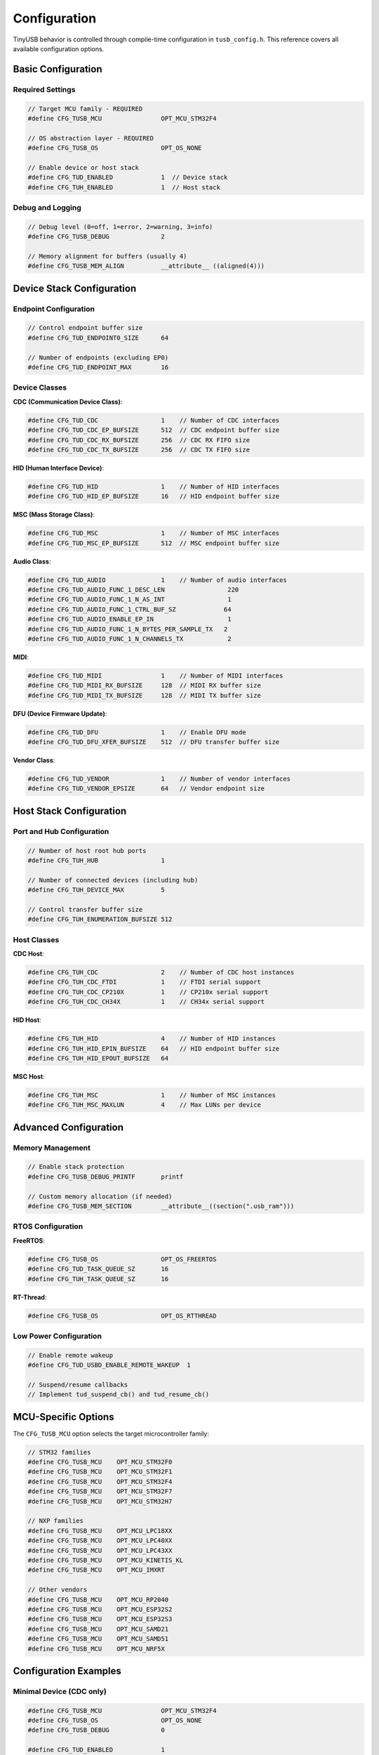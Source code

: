 *************
Configuration
*************

TinyUSB behavior is controlled through compile-time configuration in ``tusb_config.h``. This reference covers all available configuration options.

Basic Configuration
===================

Required Settings
-----------------

.. code-block:: c

   // Target MCU family - REQUIRED
   #define CFG_TUSB_MCU                OPT_MCU_STM32F4

   // OS abstraction layer - REQUIRED
   #define CFG_TUSB_OS                 OPT_OS_NONE

   // Enable device or host stack
   #define CFG_TUD_ENABLED             1  // Device stack
   #define CFG_TUH_ENABLED             1  // Host stack

Debug and Logging
-----------------

.. code-block:: c

   // Debug level (0=off, 1=error, 2=warning, 3=info)
   #define CFG_TUSB_DEBUG              2

   // Memory alignment for buffers (usually 4)
   #define CFG_TUSB_MEM_ALIGN          __attribute__ ((aligned(4)))

Device Stack Configuration
==========================

Endpoint Configuration
----------------------

.. code-block:: c

   // Control endpoint buffer size
   #define CFG_TUD_ENDPOINT0_SIZE      64

   // Number of endpoints (excluding EP0)
   #define CFG_TUD_ENDPOINT_MAX        16

Device Classes
--------------

**CDC (Communication Device Class)**:

.. code-block:: c

   #define CFG_TUD_CDC                 1    // Number of CDC interfaces
   #define CFG_TUD_CDC_EP_BUFSIZE      512  // CDC endpoint buffer size
   #define CFG_TUD_CDC_RX_BUFSIZE      256  // CDC RX FIFO size
   #define CFG_TUD_CDC_TX_BUFSIZE      256  // CDC TX FIFO size

**HID (Human Interface Device)**:

.. code-block:: c

   #define CFG_TUD_HID                 1    // Number of HID interfaces
   #define CFG_TUD_HID_EP_BUFSIZE      16   // HID endpoint buffer size

**MSC (Mass Storage Class)**:

.. code-block:: c

   #define CFG_TUD_MSC                 1    // Number of MSC interfaces
   #define CFG_TUD_MSC_EP_BUFSIZE      512  // MSC endpoint buffer size

**Audio Class**:

.. code-block:: c

   #define CFG_TUD_AUDIO               1    // Number of audio interfaces
   #define CFG_TUD_AUDIO_FUNC_1_DESC_LEN                 220
   #define CFG_TUD_AUDIO_FUNC_1_N_AS_INT                 1
   #define CFG_TUD_AUDIO_FUNC_1_CTRL_BUF_SZ             64
   #define CFG_TUD_AUDIO_ENABLE_EP_IN                    1
   #define CFG_TUD_AUDIO_FUNC_1_N_BYTES_PER_SAMPLE_TX   2
   #define CFG_TUD_AUDIO_FUNC_1_N_CHANNELS_TX            2

**MIDI**:

.. code-block:: c

   #define CFG_TUD_MIDI                1    // Number of MIDI interfaces
   #define CFG_TUD_MIDI_RX_BUFSIZE     128  // MIDI RX buffer size
   #define CFG_TUD_MIDI_TX_BUFSIZE     128  // MIDI TX buffer size

**DFU (Device Firmware Update)**:

.. code-block:: c

   #define CFG_TUD_DFU                 1    // Enable DFU mode
   #define CFG_TUD_DFU_XFER_BUFSIZE    512  // DFU transfer buffer size

**Vendor Class**:

.. code-block:: c

   #define CFG_TUD_VENDOR              1    // Number of vendor interfaces
   #define CFG_TUD_VENDOR_EPSIZE       64   // Vendor endpoint size

Host Stack Configuration
========================

Port and Hub Configuration
--------------------------

.. code-block:: c

   // Number of host root hub ports
   #define CFG_TUH_HUB                 1

   // Number of connected devices (including hub)
   #define CFG_TUH_DEVICE_MAX          5

   // Control transfer buffer size
   #define CFG_TUH_ENUMERATION_BUFSIZE 512

Host Classes
------------

**CDC Host**:

.. code-block:: c

   #define CFG_TUH_CDC                 2    // Number of CDC host instances
   #define CFG_TUH_CDC_FTDI            1    // FTDI serial support
   #define CFG_TUH_CDC_CP210X          1    // CP210x serial support
   #define CFG_TUH_CDC_CH34X           1    // CH34x serial support

**HID Host**:

.. code-block:: c

   #define CFG_TUH_HID                 4    // Number of HID instances
   #define CFG_TUH_HID_EPIN_BUFSIZE    64   // HID endpoint buffer size
   #define CFG_TUH_HID_EPOUT_BUFSIZE   64

**MSC Host**:

.. code-block:: c

   #define CFG_TUH_MSC                 1    // Number of MSC instances
   #define CFG_TUH_MSC_MAXLUN          4    // Max LUNs per device

Advanced Configuration
======================

Memory Management
-----------------

.. code-block:: c

   // Enable stack protection
   #define CFG_TUSB_DEBUG_PRINTF       printf

   // Custom memory allocation (if needed)
   #define CFG_TUSB_MEM_SECTION        __attribute__((section(".usb_ram")))

RTOS Configuration
------------------

**FreeRTOS**:

.. code-block:: c

   #define CFG_TUSB_OS                 OPT_OS_FREERTOS
   #define CFG_TUD_TASK_QUEUE_SZ       16
   #define CFG_TUH_TASK_QUEUE_SZ       16

**RT-Thread**:

.. code-block:: c

   #define CFG_TUSB_OS                 OPT_OS_RTTHREAD

Low Power Configuration
-----------------------

.. code-block:: c

   // Enable remote wakeup
   #define CFG_TUD_USBD_ENABLE_REMOTE_WAKEUP  1

   // Suspend/resume callbacks
   // Implement tud_suspend_cb() and tud_resume_cb()

MCU-Specific Options
====================

The ``CFG_TUSB_MCU`` option selects the target microcontroller family:

.. code-block:: c

   // STM32 families
   #define CFG_TUSB_MCU    OPT_MCU_STM32F0
   #define CFG_TUSB_MCU    OPT_MCU_STM32F1
   #define CFG_TUSB_MCU    OPT_MCU_STM32F4
   #define CFG_TUSB_MCU    OPT_MCU_STM32F7
   #define CFG_TUSB_MCU    OPT_MCU_STM32H7

   // NXP families
   #define CFG_TUSB_MCU    OPT_MCU_LPC18XX
   #define CFG_TUSB_MCU    OPT_MCU_LPC40XX
   #define CFG_TUSB_MCU    OPT_MCU_LPC43XX
   #define CFG_TUSB_MCU    OPT_MCU_KINETIS_KL
   #define CFG_TUSB_MCU    OPT_MCU_IMXRT

   // Other vendors
   #define CFG_TUSB_MCU    OPT_MCU_RP2040
   #define CFG_TUSB_MCU    OPT_MCU_ESP32S2
   #define CFG_TUSB_MCU    OPT_MCU_ESP32S3
   #define CFG_TUSB_MCU    OPT_MCU_SAMD21
   #define CFG_TUSB_MCU    OPT_MCU_SAMD51
   #define CFG_TUSB_MCU    OPT_MCU_NRF5X

Configuration Examples
======================

Minimal Device (CDC only)
--------------------------

.. code-block:: c

   #define CFG_TUSB_MCU                OPT_MCU_STM32F4
   #define CFG_TUSB_OS                 OPT_OS_NONE
   #define CFG_TUSB_DEBUG              0

   #define CFG_TUD_ENABLED             1
   #define CFG_TUD_ENDPOINT0_SIZE      64

   #define CFG_TUD_CDC                 1
   #define CFG_TUD_CDC_EP_BUFSIZE      512
   #define CFG_TUD_CDC_RX_BUFSIZE      512
   #define CFG_TUD_CDC_TX_BUFSIZE      512

   // Disable other classes
   #define CFG_TUD_HID                 0
   #define CFG_TUD_MSC                 0
   #define CFG_TUD_MIDI                0
   #define CFG_TUD_AUDIO               0
   #define CFG_TUD_VENDOR              0

Full-Featured Host
------------------

.. code-block:: c

   #define CFG_TUSB_MCU                OPT_MCU_STM32F4
   #define CFG_TUSB_OS                 OPT_OS_FREERTOS
   #define CFG_TUSB_DEBUG              2

   #define CFG_TUH_ENABLED             1
   #define CFG_TUH_HUB                 1
   #define CFG_TUH_DEVICE_MAX          8
   #define CFG_TUH_ENUMERATION_BUFSIZE 512

   #define CFG_TUH_CDC                 2
   #define CFG_TUH_HID                 4
   #define CFG_TUH_MSC                 2
   #define CFG_TUH_VENDOR              2

Validation
==========

Use these checks to validate your configuration:

.. code-block:: c

   // In your main.c, add compile-time checks
   #if !defined(CFG_TUSB_MCU) || (CFG_TUSB_MCU == OPT_MCU_NONE)
   #error "CFG_TUSB_MCU must be defined"
   #endif

   #if CFG_TUD_ENABLED && !defined(CFG_TUD_ENDPOINT0_SIZE)
   #error "CFG_TUD_ENDPOINT0_SIZE must be defined for device stack"
   #endif

Common Configuration Issues
===========================

1. **Endpoint buffer size too small**: Causes transfer failures
2. **Missing CFG_TUSB_MCU**: Build will fail
3. **Incorrect OS setting**: RTOS functions won't work properly
4. **Insufficient endpoint count**: Device enumeration will fail
5. **Buffer size mismatches**: Data corruption or transfer failures

For configuration examples specific to your board, check ``examples/device/*/tusb_config.h``.